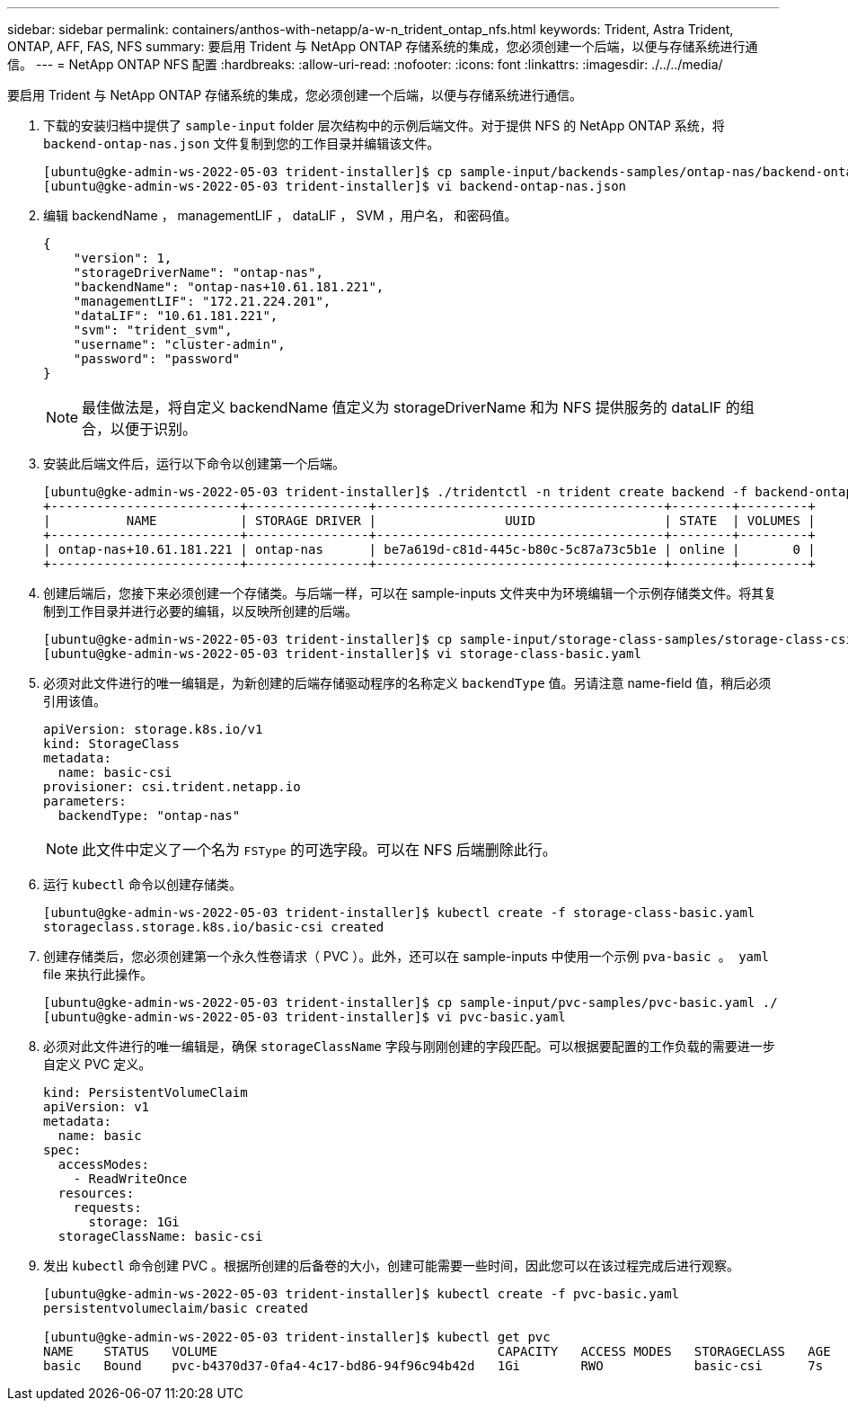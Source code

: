 ---
sidebar: sidebar 
permalink: containers/anthos-with-netapp/a-w-n_trident_ontap_nfs.html 
keywords: Trident, Astra Trident, ONTAP, AFF, FAS, NFS 
summary: 要启用 Trident 与 NetApp ONTAP 存储系统的集成，您必须创建一个后端，以便与存储系统进行通信。 
---
= NetApp ONTAP NFS 配置
:hardbreaks:
:allow-uri-read: 
:nofooter: 
:icons: font
:linkattrs: 
:imagesdir: ./../../media/


[role="lead"]
要启用 Trident 与 NetApp ONTAP 存储系统的集成，您必须创建一个后端，以便与存储系统进行通信。

. 下载的安装归档中提供了 `sample-input` folder 层次结构中的示例后端文件。对于提供 NFS 的 NetApp ONTAP 系统，将 `backend-ontap-nas.json` 文件复制到您的工作目录并编辑该文件。
+
[listing]
----
[ubuntu@gke-admin-ws-2022-05-03 trident-installer]$ cp sample-input/backends-samples/ontap-nas/backend-ontap-nas.json ./
[ubuntu@gke-admin-ws-2022-05-03 trident-installer]$ vi backend-ontap-nas.json
----
. 编辑 backendName ， managementLIF ， dataLIF ， SVM ，用户名， 和密码值。
+
[listing]
----
{
    "version": 1,
    "storageDriverName": "ontap-nas",
    "backendName": "ontap-nas+10.61.181.221",
    "managementLIF": "172.21.224.201",
    "dataLIF": "10.61.181.221",
    "svm": "trident_svm",
    "username": "cluster-admin",
    "password": "password"
}
----
+

NOTE: 最佳做法是，将自定义 backendName 值定义为 storageDriverName 和为 NFS 提供服务的 dataLIF 的组合，以便于识别。

. 安装此后端文件后，运行以下命令以创建第一个后端。
+
[listing]
----
[ubuntu@gke-admin-ws-2022-05-03 trident-installer]$ ./tridentctl -n trident create backend -f backend-ontap-nas.json
+-------------------------+----------------+--------------------------------------+--------+---------+
|          NAME           | STORAGE DRIVER |                 UUID                 | STATE  | VOLUMES |
+-------------------------+----------------+--------------------------------------+--------+---------+
| ontap-nas+10.61.181.221 | ontap-nas      | be7a619d-c81d-445c-b80c-5c87a73c5b1e | online |       0 |
+-------------------------+----------------+--------------------------------------+--------+---------+
----
. 创建后端后，您接下来必须创建一个存储类。与后端一样，可以在 sample-inputs 文件夹中为环境编辑一个示例存储类文件。将其复制到工作目录并进行必要的编辑，以反映所创建的后端。
+
[listing]
----
[ubuntu@gke-admin-ws-2022-05-03 trident-installer]$ cp sample-input/storage-class-samples/storage-class-csi.yaml.templ ./storage-class-basic.yaml
[ubuntu@gke-admin-ws-2022-05-03 trident-installer]$ vi storage-class-basic.yaml
----
. 必须对此文件进行的唯一编辑是，为新创建的后端存储驱动程序的名称定义 `backendType` 值。另请注意 name-field 值，稍后必须引用该值。
+
[listing]
----
apiVersion: storage.k8s.io/v1
kind: StorageClass
metadata:
  name: basic-csi
provisioner: csi.trident.netapp.io
parameters:
  backendType: "ontap-nas"
----
+

NOTE: 此文件中定义了一个名为 `FSType` 的可选字段。可以在 NFS 后端删除此行。

. 运行 `kubectl` 命令以创建存储类。
+
[listing]
----
[ubuntu@gke-admin-ws-2022-05-03 trident-installer]$ kubectl create -f storage-class-basic.yaml
storageclass.storage.k8s.io/basic-csi created
----
. 创建存储类后，您必须创建第一个永久性卷请求（ PVC ）。此外，还可以在 sample-inputs 中使用一个示例 `pva-basic 。 yaml` file 来执行此操作。
+
[listing]
----
[ubuntu@gke-admin-ws-2022-05-03 trident-installer]$ cp sample-input/pvc-samples/pvc-basic.yaml ./
[ubuntu@gke-admin-ws-2022-05-03 trident-installer]$ vi pvc-basic.yaml
----
. 必须对此文件进行的唯一编辑是，确保 `storageClassName` 字段与刚刚创建的字段匹配。可以根据要配置的工作负载的需要进一步自定义 PVC 定义。
+
[listing]
----
kind: PersistentVolumeClaim
apiVersion: v1
metadata:
  name: basic
spec:
  accessModes:
    - ReadWriteOnce
  resources:
    requests:
      storage: 1Gi
  storageClassName: basic-csi
----
. 发出 `kubectl` 命令创建 PVC 。根据所创建的后备卷的大小，创建可能需要一些时间，因此您可以在该过程完成后进行观察。
+
[listing]
----
[ubuntu@gke-admin-ws-2022-05-03 trident-installer]$ kubectl create -f pvc-basic.yaml
persistentvolumeclaim/basic created

[ubuntu@gke-admin-ws-2022-05-03 trident-installer]$ kubectl get pvc
NAME    STATUS   VOLUME                                     CAPACITY   ACCESS MODES   STORAGECLASS   AGE
basic   Bound    pvc-b4370d37-0fa4-4c17-bd86-94f96c94b42d   1Gi        RWO            basic-csi      7s
----

